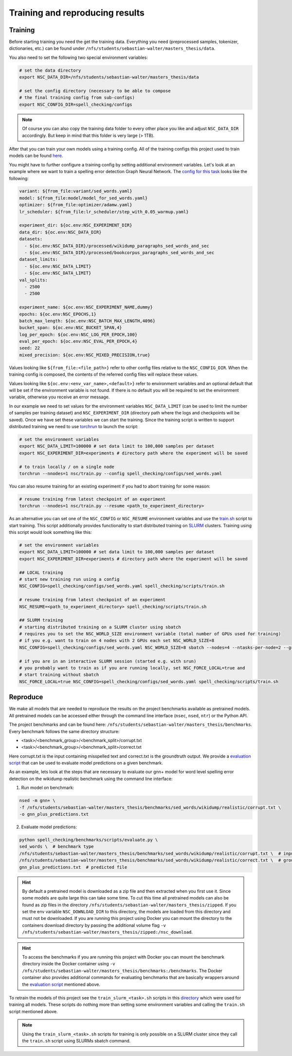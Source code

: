 Training and reproducing results
================================

Training
--------

Before starting training you need the get the training data. Everything you need
(preprocessed samples, tokenizer, dictionaries, etc.) can be found under ``/nfs/students/sebastian-walter/masters_thesis/data``.

You also need to set the following two special environment variables:

.. code-block:: bash

    # set the data directory
    export NSC_DATA_DIR=/nfs/students/sebastian-walter/masters_thesis/data

    # set the config directory (necessary to be able to compose
    # the final training config from sub-configs)
    export NSC_CONFIG_DIR=spell_checking/configs

.. note::
    Of course you can also copy the training data folder to every other
    place you like and adjust ``NSC_DATA_DIR`` accordingly. But keep in mind that this
    folder is very large (> 1TB).

After that you can train your own models using a training config.
All of the training configs this project used to train models can be found here_.

You might have to further configure a training config by setting additional environment variables. Let's
look at an example where we want to train a spelling error detection Graph Neural Network. The `config
for this task`_ looks like the following:

.. code-block:: yaml

    variant: ${from_file:variant/sed_words.yaml}
    model: ${from_file:model/model_for_sed_words.yaml}
    optimizer: ${from_file:optimizer/adamw.yaml}
    lr_scheduler: ${from_file:lr_scheduler/step_with_0.05_warmup.yaml}

    experiment_dir: ${oc.env:NSC_EXPERIMENT_DIR}
    data_dir: ${oc.env:NSC_DATA_DIR}
    datasets:
      - ${oc.env:NSC_DATA_DIR}/processed/wikidump_paragraphs_sed_words_and_sec
      - ${oc.env:NSC_DATA_DIR}/processed/bookcorpus_paragraphs_sed_words_and_sec
    dataset_limits:
      - ${oc.env:NSC_DATA_LIMIT}
      - ${oc.env:NSC_DATA_LIMIT}
    val_splits:
      - 2500
      - 2500

    experiment_name: ${oc.env:NSC_EXPERIMENT_NAME,dummy}
    epochs: ${oc.env:NSC_EPOCHS,1}
    batch_max_length: ${oc.env:NSC_BATCH_MAX_LENGTH,4096}
    bucket_span: ${oc.env:NSC_BUCKET_SPAN,4}
    log_per_epoch: ${oc.env:NSC_LOG_PER_EPOCH,100}
    eval_per_epoch: ${oc.env:NSC_EVAL_PER_EPOCH,4}
    seed: 22
    mixed_precision: ${oc.env:NSC_MIXED_PRECISION,true}

Values looking like ``${from_file:<file_path>}`` refer to other config files relative to the ``NSC_CONFIG_DIR``. When the training
config is composed, the contents of the referred config files will replace these values.

Values looking like ``${oc.env:<env_var_name>,<default>}`` refer to environment variables and an optional default that will be set
if the environment variable is not found. If there is no default you will be required to set the environment variable, otherwise
you receive an error message.

In our example we need to set values for the environment variables ``NSC_DATA_LIMIT`` (can be used to limit the number of samples per training dataset)
and ``NSC_EXPERIMENT_DIR`` (directory path where the logs and checkpoints will be saved). Once we have set these variables we
can start the training. Since the training script is written to support distributed training we need to use torchrun_
to launch the script:

.. code-block:: bash

    # set the environment variables
    export NSC_DATA_LIMIT=100000 # set data limit to 100,000 samples per dataset
    export NSC_EXPERIMENT_DIR=experiments # directory path where the experiment will be saved

    # to train locally / on a single node
    torchrun --nnodes=1 nsc/train.py --config spell_checking/configs/sed_words.yaml

You can also resume training for an existing experiment if you had to abort training for some reason:

.. code-block:: bash

    # resume training from latest checkpoint of an experiment
    torchrun --nnodes=1 nsc/train.py --resume <path_to_experiment_directory>

As an alternative you can set one of the ``NSC_CONFIG`` or ``NSC_RESUME`` environment variables
and use the `train.sh`_ script to start training. This script additionally provides functionality to start distributed
training on SLURM_ clusters. Training using this script would look something like this:

.. code-block:: bash

    # set the environment variables
    export NSC_DATA_LIMIT=100000 # set data limit to 100,000 samples per dataset
    export NSC_EXPERIMENT_DIR=experiments # directory path where the experiment will be saved

    ## LOCAL training
    # start new training run using a config
    NSC_CONFIG=spell_checking/configs/sed_words.yaml spell_checking/scripts/train.sh

    # resume training from latest checkpoint of an experiment
    NSC_RESUME=<path_to_experiment_directory> spell_checking/scripts/train.sh

    ## SLURM training
    # starting distributed training on a SLURM cluster using sbatch
    # requires you to set the NSC_WORLD_SIZE environment variable (total number of GPUs used for training)
    # if you e.g. want to train on 4 nodes with 2 GPUs each set NSC_WORLD_SIZE=8
    NSC_CONFIG=spell_checking/configs/sed_words.yaml NSC_WORLD_SIZE=8 sbatch --nodes=4 --ntasks-per-node=2 --gres=gpu:2 spell_checking/scripts/train.sh

    # if you are in an interactive SLURM session (started e.g. with srun)
    # you probably want to train as if you are running locally, set NSC_FORCE_LOCAL=true and
    # start training without sbatch
    NSC_FORCE_LOCAL=true NSC_CONFIG=spell_checking/configs/sed_words.yaml spell_checking/scripts/train.sh

Reproduce
---------

We make all models that are needed to reproduce the results on the project benchmarks available as pretrained models.
All pretrained models can be accessed either through the command line interface (``nsec``, ``nsed``, ``ntr``)
or the Python API.

The project benchmarks and can be found here: ``/nfs/students/sebastian-walter/masters_thesis/benchmarks``.
Every benchmark follows the same directory structure:

- <task>/<benchmark_group>/<benchmark_split>/corrupt.txt
- <task>/<benchmark_group>/<benchmark_split>/correct.txt

Here corrupt.txt is the input containing misspelled text and correct.txt is the groundtruth output. We
provide a `evaluation script`_ that can be used to evaluate model predictions on a given benchmark.

As an example, lets look at the steps that are necessary to evaluate our gnn+ model for word level spelling error detection on
the wikidump realistic benchmark using the command line interface:

1. Run model on benchmark:

.. code-block:: bash

   nsed -m gnn+ \
   -f /nfs/students/sebastian-walter/masters_thesis/benchmarks/sed_words/wikidump/realistic/corrupt.txt \
   -o gnn_plus_predictions.txt

2. Evaluate model predictions:

.. code-block:: bash

   python spell_checking/benchmarks/scripts/evaluate.py \
   sed_words \  # benchmark type
   /nfs/students/sebastian-walter/masters_thesis/benchmarks/sed_words/wikidump/realistic/corrupt.txt \  # input file
   /nfs/students/sebastian-walter/masters_thesis/benchmarks/sed_words/wikidump/realistic/correct.txt \  # groundtruth file
   gnn_plus_predictions.txt  # predicted file

.. hint::

    By default a pretrained model is downloaded as a zip file and then extracted when you first use it. Since some models
    are quite large this can take some time. To cut this time all pretrained models can also be found as zip files in the directory
    ``/nfs/students/sebastian-walter/masters_thesis/zipped``. If you set the env variable
    ``NSC_DOWNLOAD_DIR`` to this directory, the models are loaded from this directory and must not be downloaded.
    If you are running this project using Docker you can mount the directory to the containers download directory
    by passing the additional volume flag ``-v /nfs/students/sebastian-walter/masters_thesis/zipped:/nsc_download``.

.. hint::

    To access the benchmarks if you are running this project with Docker you can mount the benchmark directory
    inside the Docker container using ``-v /nfs/students/sebastian-walter/masters_thesis/benchmarks:/benchmarks``.
    The Docker container also provides additional commands for evaluating benchmarks that are basically
    wrappers around the `evaluation script`_ mentioned above.

To retrain the models of this project see the ``train_slurm_<task>.sh`` scripts in this directory_ which were used for training all models.
These scripts do nothing more than setting some environment variables and calling the ``train.sh`` script mentioned above.

.. note::

    Using the ``train_slurm_<task>.sh`` scripts for training is only possible on a SLURM cluster
    since they call the ``train.sh`` script using SLURMs sbatch command.

.. _here: https://github.com/bastiscode/spell_check/tree/main/spell_checking/configs/train
.. _config for this task: https://github.com/bastiscode/spell_check/tree/main/spell_checking/configs/train/sed_words.yaml
.. _torchrun: https://pytorch.org/docs/stable/elastic/run.html
.. _train.sh: https://github.com/bastiscode/spell_check/tree/main/spell_checking/scripts/train.sh
.. _directory: https://github.com/bastiscode/spell_check/tree/main/spell_checking/scripts
.. _SLURM: https://slurm.schedmd.com/documentation.html
.. _evaluation script: https://github.com/bastiscode/spell_check/blob/main/spell_checking/benchmarks/scripts/evaluate.py
